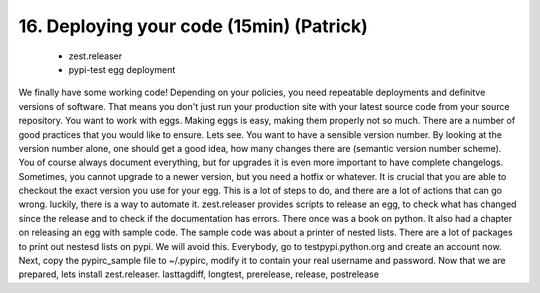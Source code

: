 
16. Deploying your code (15min) (Patrick)
=========================================

 * zest.releaser
 * pypi-test egg deployment

We finally have some working code! Depending on your policies, you need repeatable deployments and definitve versions of software. That means you don't just run your production site with your latest source code from your source repository. You want to work with eggs.
Making eggs is easy, making them properly not so much. There are a number of good practices that you would like to ensure.
Lets see. You want to have a sensible version number. By looking at the version number alone, one should get a good idea, how many changes there are (semantic version number scheme). You of course always document everything, but for upgrades it is even more important to have complete changelogs.
Sometimes, you cannot upgrade to a newer version, but you need a hotfix or whatever. It is crucial that you are able to checkout the exact version you use for your egg.
This is a lot of steps to do, and there are a lot of actions that can go wrong. luckily, there is a way to automate it. zest.releaser provides scripts to release an egg, to check what has changed since the release and to check if the documentation has errors.
There once was a book on python. It also had a chapter on releasing an egg with sample code. The sample code was about a printer of nested lists. There are a lot of packages to print out nestesd lists on pypi.
We will avoid this. Everybody, go to testpypi.python.org and create an account now.
Next, copy the pypirc_sample file to ~/.pypirc, modify it to contain your real username and password.
Now that we are prepared, lets install zest.releaser.
lasttagdiff, longtest, prerelease, release, postrelease


